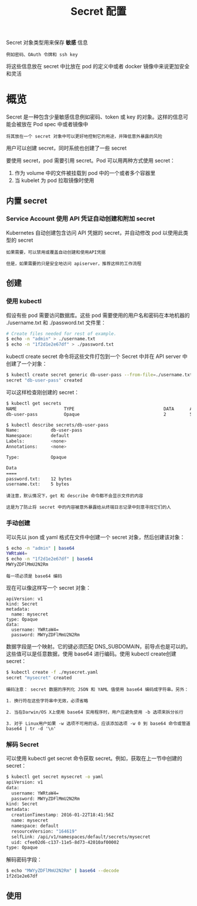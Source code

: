 #+TITLE: Secret 配置
#+HTML_HEAD: <link rel="stylesheet" type="text/css" href="../../css/main.css" />
#+HTML_LINK_UP: probness.html
#+HTML_LINK_HOME: config.html
#+OPTIONS: num:nil timestamp:nil ^:nil

Secret 对象类型用来保存 *敏感* 信息

#+begin_example
  例如密码、OAuth 令牌和 ssh key
#+end_example

将这些信息放在 secret 中比放在 pod 的定义中或者 docker 镜像中来说更加安全和灵活
* 概览
Secret 是一种包含少量敏感信息例如密码、token 或 key 的对象。这样的信息可能会被放在 Pod spec 中或者镜像中

#+BEGIN_EXAMPLE
  将其放在一个 secret 对象中可以更好地控制它的用途，并降低意外暴露的风险
#+END_EXAMPLE

用户可以创建 secret，同时系统也创建了一些 secret 

要使用 secret，pod 需要引用 secret。Pod 可以用两种方式使用 secret：
1. 作为 volume 中的文件被挂载到 pod 中的一个或者多个容器里
2. 当 kubelet 为 pod 拉取镜像时使用
** 内置 secret
*** Service Account 使用 API 凭证自动创建和附加 secret
Kubernetes 自动创建包含访问 API 凭据的 secret，并自动修改 pod 以使用此类型的 secret

#+BEGIN_EXAMPLE
  如果需要，可以禁用或覆盖自动创建和使用API凭据

  但是，如果需要的只是安全地访问 apiserver，推荐这样的工作流程
#+END_EXAMPLE
** 创建 
*** 使用 kubectl 
假设有些 pod 需要访问数据库。这些 pod 需要使用的用户名和密码在本地机器的 ./username.txt 和 ./password.txt 文件里：

#+BEGIN_SRC sh 
  # Create files needed for rest of example.
  $ echo -n "admin" > ./username.txt
  $ echo -n "1f2d1e2e67df" > ./password.txt
#+END_SRC

kubectl create secret 命令将这些文件打包到一个 Secret 中并在 API server 中创建了一个对象：

#+BEGIN_SRC sh 
  $ kubectl create secret generic db-user-pass --from-file=./username.txt --from-file=./password.txt
  secret "db-user-pass" created
#+END_SRC

可以这样检查刚创建的 secret：

#+BEGIN_SRC sh 
  $ kubectl get secrets
  NAME                  TYPE                                  DATA      AGE
  db-user-pass          Opaque                                2         51s

  $ kubectl describe secrets/db-user-pass
  Name:            db-user-pass
  Namespace:       default
  Labels:          <none>
  Annotations:     <none>

  Type:            Opaque

  Data
  ====
  password.txt:    12 bytes
  username.txt:    5 bytes
#+END_SRC

#+BEGIN_EXAMPLE
  请注意，默认情况下，get 和 describe 命令都不会显示文件的内容

  这是为了防止将 secret 中的内容被意外暴露给从终端日志记录中刻意寻找它们的人
#+END_EXAMPLE
*** 手动创建 
可以先以 json 或 yaml 格式在文件中创建一个 secret 对象，然后创建该对象：

#+BEGIN_SRC sh 
  $ echo -n "admin" | base64
  YWRtaW4=
  $ echo -n "1f2d1e2e67df" | base64
  MWYyZDFlMmU2N2Rm
#+END_SRC

#+BEGIN_EXAMPLE
  每一项必须是 base64 编码
#+END_EXAMPLE

现在可以像这样写一个 secret 对象：

#+BEGIN_EXAMPLE
  apiVersion: v1
  kind: Secret
  metadata:
    name: mysecret
  type: Opaque
  data:
    username: YWRtaW4=
    password: MWYyZDFlMmU2N2Rm
#+END_EXAMPLE

  数据字段是一个映射。它的键必须匹配 DNS_SUBDOMAIN，前导点也是可以的。这些值可以是任意数据，使用 base64 进行编码。使用 kubectl create创建 secret：
#+BEGIN_SRC sh 
  $ kubectl create -f ./mysecret.yaml
  secret "mysecret" created
#+END_SRC

#+BEGIN_EXAMPLE
  编码注意： secret 数据的序列化 JSON 和 YAML 值使用 base64 编码成字符串。另外：

  1. 换行符在这些字符串中无效，必须省略

  2. 当在Darwin/OS X上使用 base64 实用程序时，用户应避免使用 -b 选项来拆分长行

  3. 对于 Linux用户如果 -w 选项不可用的话，应该添加选项 -w 0 到 base64 命令或管道 base64 | tr -d '\n' 
#+END_EXAMPLE
*** 解码 Secret
可以使用 kubectl get secret 命令获取 secret。例如，获取在上一节中创建的 secret：

#+BEGIN_SRC sh 
  $ kubectl get secret mysecret -o yaml
  apiVersion: v1
  data:
    username: YWRtaW4=
    password: MWYyZDFlMmU2N2Rm
  kind: Secret
  metadata:
    creationTimestamp: 2016-01-22T18:41:56Z
    name: mysecret
    namespace: default
    resourceVersion: "164619"
    selfLink: /api/v1/namespaces/default/secrets/mysecret
    uid: cfee02d6-c137-11e5-8d73-42010af00002
  type: Opaque
#+END_SRC

解码密码字段：

#+BEGIN_SRC sh 
  $ echo "MWYyZDFlMmU2N2Rm" | base64 --decode
  1f2d1e2e67df
#+END_SRC

** 使用
